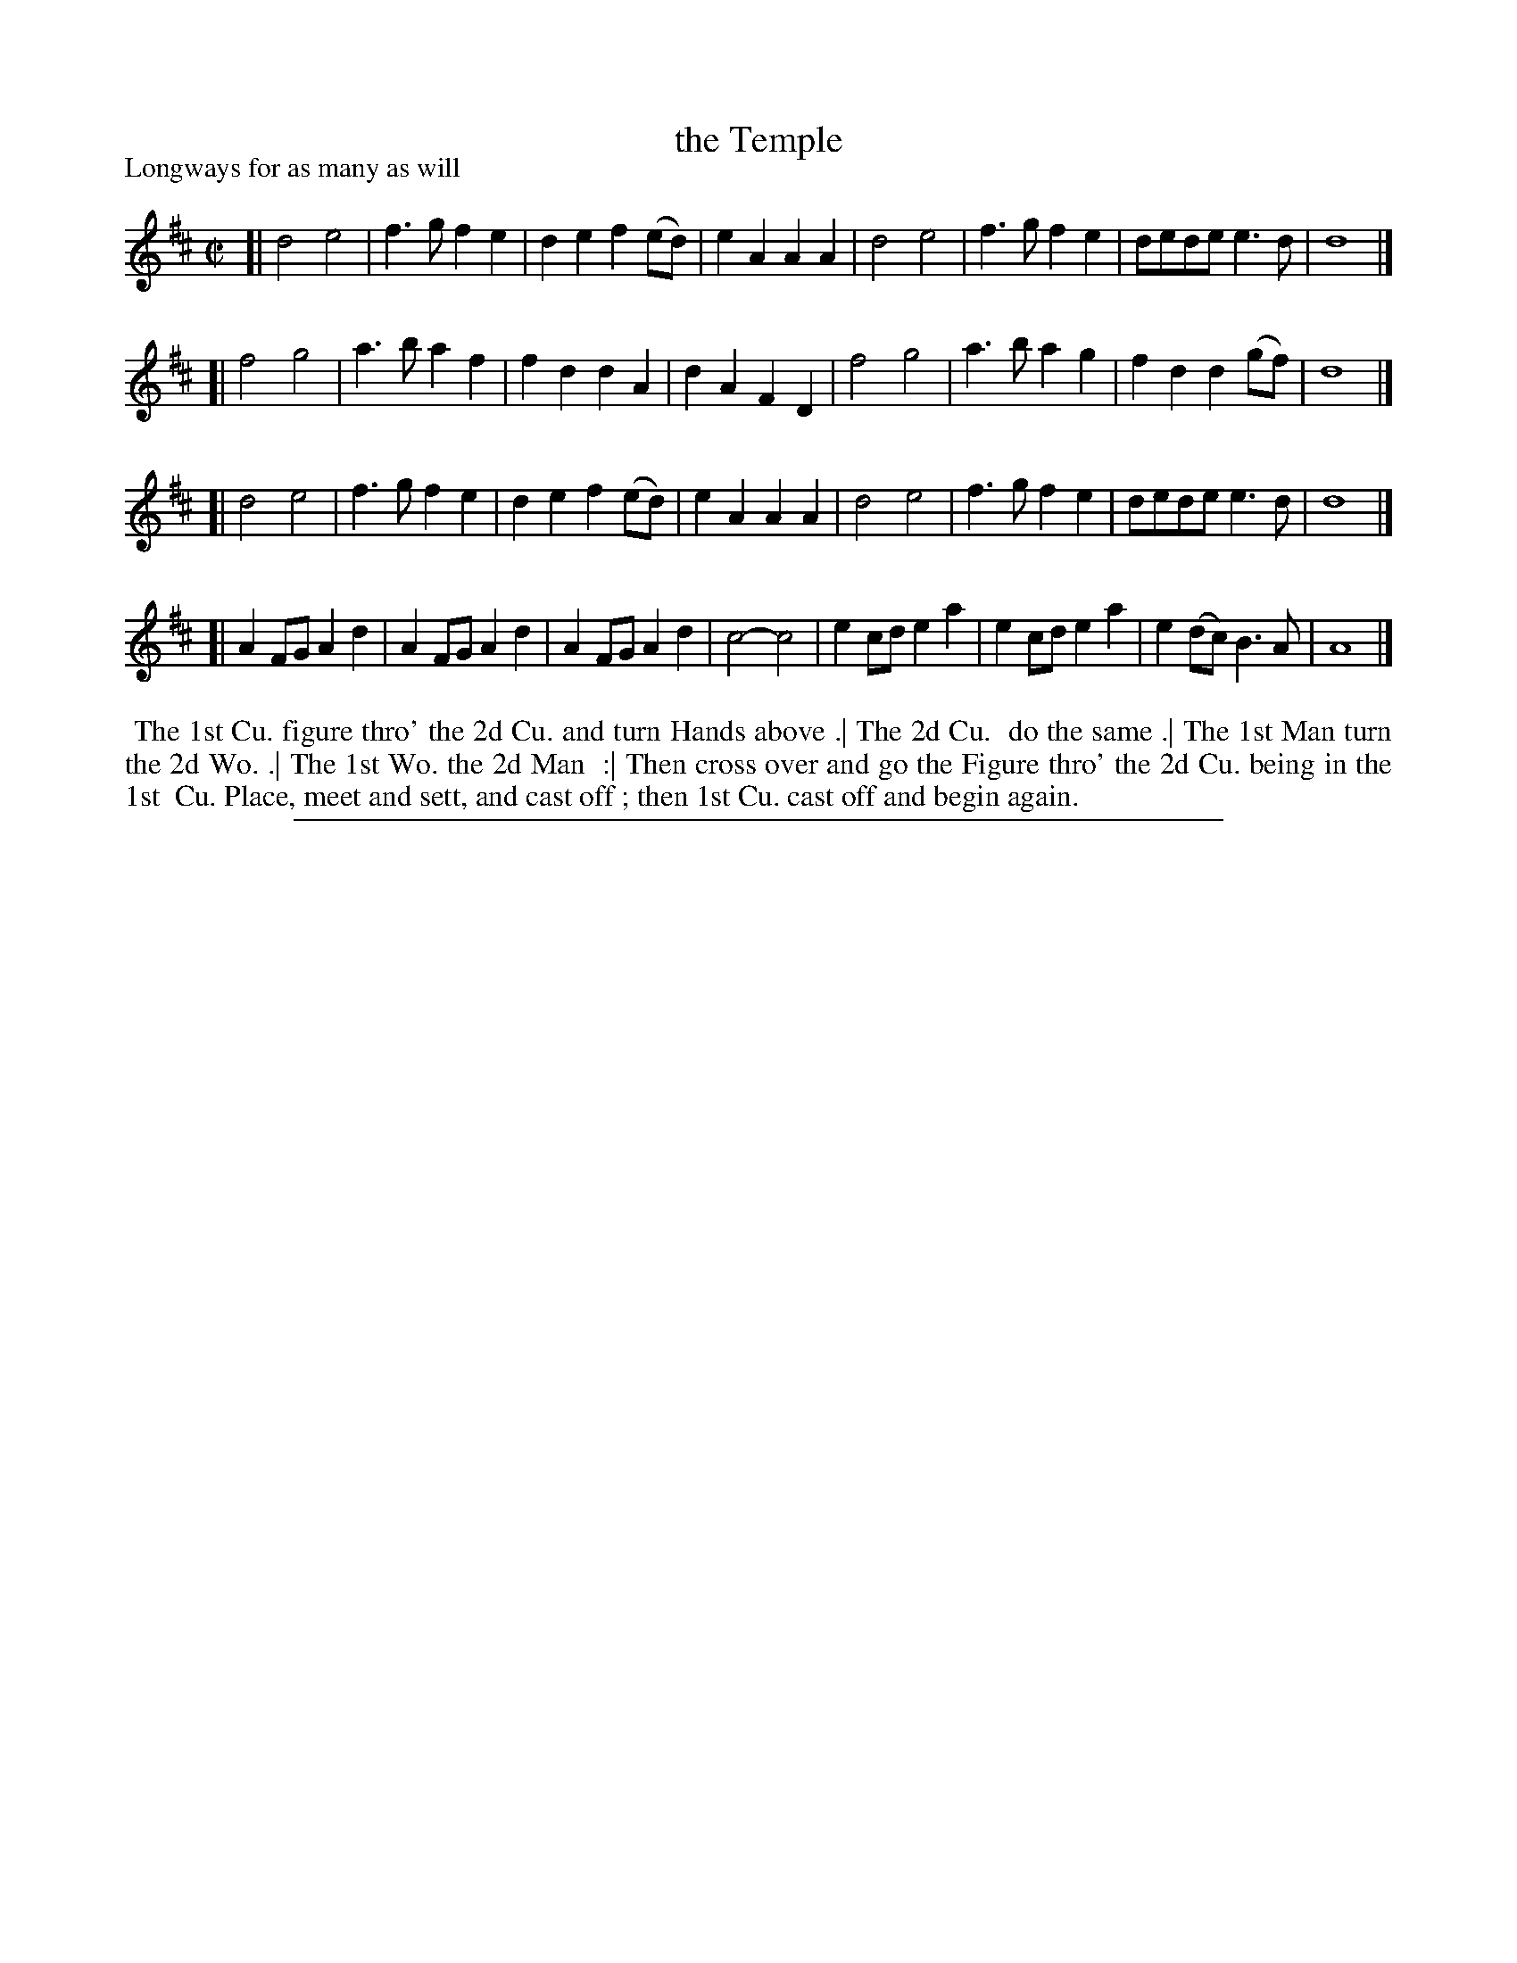 X: 1
T: the Temple
P: Longways for as many as will
%R: march, reel
B: "The Compleat Country Dancing-Master" printed by John Walsh, London ca. 1740
S: 6: CCDM1 http://imslp.org/wiki/The_Compleat_Country_Dancing-Master_(Various) V.1 p.113 #163 (225)
Z: 2013 John Chambers <jc:trillian.mit.edu>
M: C|
L: 1/4
K: D
% - - - - - - - - - - - - - - - - - - - - - - - - -
[|\
d2 e2 | f>g fe | de f(e/d/) | eA AA |\
d2 e2 | f>g fe | d/e/d/e/ e>d | d4 |]
[|\
f2 g2 | a>b af | fd dA | dA FD |\
f2 g2 | a>b ag | fd d(g/f/) | d4 |]
[|\
d2 e2 | f>g fe | de f(e/d/) | eA AA |\
d2 e2 | f>g fe | d/e/d/e/ e>d | d4 |]
[|\
AF/G/ Ad | AF/G/ Ad | AF/G/ Ad | c2- c2 |\
ec/d/ ea | ec/d/ ea | e(d/c/) B>A | A4 |]
% - - - - - - - - - - - - - - - - - - - - - - - - -
%%begintext align
%% The 1st Cu. figure thro' the 2d Cu. and turn Hands above .| The 2d Cu.
%% do the same .| The 1st Man turn the 2d Wo. .| The 1st Wo. the 2d Man
%% :| Then cross over and go the Figure thro' the 2d Cu. being in the 1st
%% Cu. Place, meet and sett, and cast off ; then 1st Cu. cast off and begin again.
%%endtext
%%sep 1 8 500
